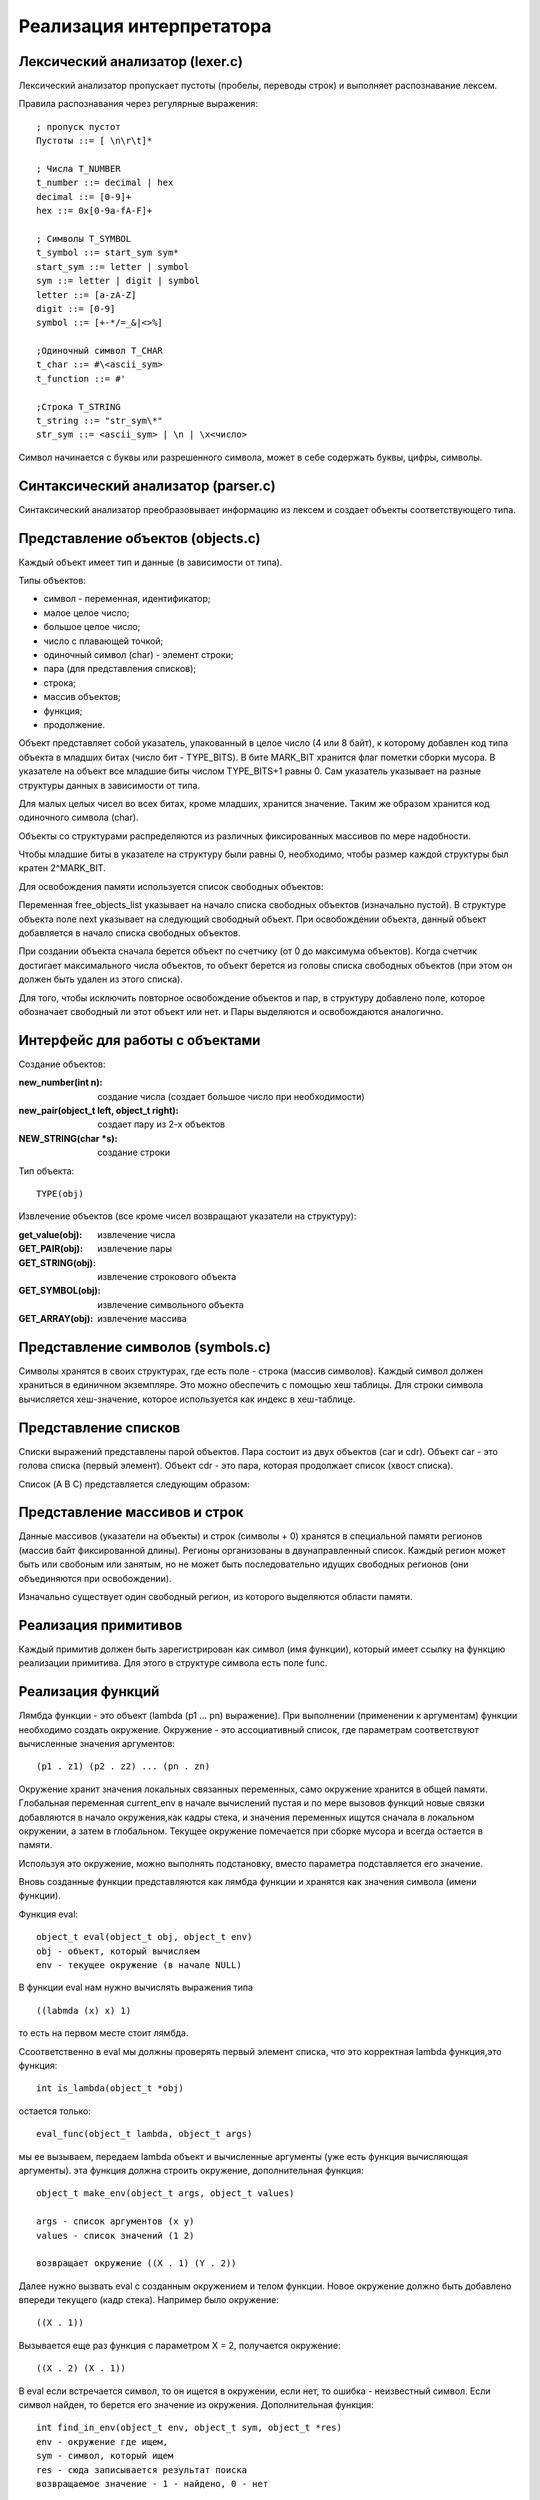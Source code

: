 Реализация интерпретатора
=========================

Лексический анализатор (lexer.c)
--------------------------------

Лексический анализатор пропускает пустоты (пробелы, переводы строк) и выполняет распознавание лексем.

Правила распознавания через регулярные выражения:
::

   ; пропуск пустот
   Пустоты ::= [ \n\r\t]* 

   ; Числа T_NUMBER
   t_number ::= decimal | hex
   decimal ::= [0-9]+
   hex ::= 0x[0-9a-fA-F]+

   ; Символы T_SYMBOL
   t_symbol ::= start_sym sym*
   start_sym ::= letter | symbol
   sym ::= letter | digit | symbol
   letter ::= [a-zA-Z]
   digit ::= [0-9]
   symbol ::= [+-*/=_&|<>%]

   ;Одиночный символ T_CHAR
   t_char ::= #\<ascii_sym>
   t_function ::= #'

   ;Строка T_STRING
   t_string ::= "str_sym\*"
   str_sym ::= <ascii_sym> | \n | \x<число>


Символ начинается с буквы или разрешенного символа, может в себе содержать буквы, цифры, символы.

Синтаксический анализатор (parser.c)
------------------------------------

Синтаксический анализатор преобразовывает информацию из лексем и создает объекты соответствующего типа.

Представление объектов (objects.c)
----------------------------------

Каждый объект имеет тип и данные (в зависимости от типа).

Типы объектов:

* символ - переменная, идентификатор;
* малое целое число;
* большое целое число;
* число с плавающей точкой;
* одиночный символ (char) - элемент строки;
* пара (для представления списков);
* строка;
* массив объектов;
* функция;
* продолжение.

Объект представляет собой указатель, упакованный в целое число (4 или 8 байт), к которому добавлен код типа объекта в младших битах (число бит - TYPE_BITS). В бите MARK_BIT хранится флаг пометки сборки мусора. В указателе на объект все младшие биты числом TYPE_BITS+1 равны 0. Сам указатель указывает на разные структуры данных в зависимости от типа.

Для малых целых чисел во всех битах, кроме младших, хранится значение. Таким же образом хранится код одиночного символа (char).


Объекты со структурами распределяются из различных фиксированных массивов по мере надобности.

Чтобы младшие биты в указателе на структуру были равны 0, необходимо, чтобы размер каждой структуры был кратен 2^MARK_BIT.

Для освобождения памяти используется список свободных объектов:

.. image:: img/objects.png

Переменная free_objects_list указывает на начало списка свободных объектов (изначально пустой). В структуре объекта поле next указывает на следующий свободный объект. При освобождении объекта, данный объект добавляется в начало списка свободных объектов.

При создании объекта сначала берется объект по счетчику (от 0 до максимума объектов). Когда счетчик достигает максимального числа объектов, то объект берется из головы списка свободных объектов (при этом он должен быть удален из этого списка).

Для того, чтобы исключить повторное освобождение объектов и пар, в структуру добавлено поле, которое обозначает свободный ли этот объект или нет.
и
Пары выделяются и освобождаются аналогично.

Интерфейс для работы с объектами
--------------------------------
Создание объектов:

:new_number(int n): создание числа (создает большое число при необходимости)
:new_pair(object_t left, object_t right): создает пару из 2-х объектов
:NEW_STRING(char *s): создание строки

Тип объекта:
::

   TYPE(obj)
   
Извлечение объектов (все кроме чисел возвращают указатели на структуру):

:get_value(obj): извлечение числа
:GET_PAIR(obj): извлечение пары
:GET_STRING(obj): извлечение строкового объекта
:GET_SYMBOL(obj): извлечение символьного объекта
:GET_ARRAY(obj): извлечение массива
		 
Представление символов (symbols.c)
----------------------------------

Символы хранятся в своих структурах, где есть поле - строка (массив символов). Каждый символ должен храниться в единичном экземпляре. Это можно обеспечить с помощью хеш таблицы. Для строки символа вычисляется хеш-значение, которое используется как индекс в хеш-таблице.

Представление списков
---------------------

Списки выражений представлены парой объектов. Пара состоит из двух объектов (car и cdr). Объект car - это голова списка (первый элемент). Объект cdr - это пара, которая продолжает список (хвост списка).

Список (A B C) представляется следующим образом:

.. image:: img/list.jpg

Представление массивов и строк
------------------------------

Данные массивов (указатели на объекты) и строк (символы + 0) хранятся в специальной памяти регионов (массив байт фиксированной длины). Регионы организованы в двунаправленный список. Каждый регион может быть или свобоным или занятым, но не может быть последовательно идущих свободных регионов (они объединяются при освобождении).

Изначально существует один свободный регион, из которого выделяются области памяти.

.. image:: img/regions.png

Реализация примитивов
---------------------

Каждый примитив должен быть зарегистрирован как символ (имя функции), который имеет ссылку на функцию реализации примитива. Для этого в структуре символа есть поле func.

Реализация функций
------------------

Лямбда функции - это объект (lambda (p1 ... pn) выражение). При выполнении (применении к аргументам) функции необходимо создать окружение. Окружение - это ассоциативный список, где параметрам соответствуют вычисленные значения аргументов:
::
   
   (p1 . z1) (p2 . z2) ... (pn . zn)

Окружение хранит значения локальных связанных переменных, само окружение хранится в общей памяти. Глобальная
переменная current_env в начале вычислений пустая и по мере вызовов функций новые связки добавляются в начало
окружения,как кадры стека, и значения переменных ищутся сначала в локальном окружении, а затем в глобальном. Текущее
окружение помечается при сборке мусора и всегда остается в памяти.

Используя это окружение, можно выполнять подстановку, вместо параметра подставляется его значение.

Вновь созданные функции представляются как лямбда функции и хранятся как значения символа (имени функции).

Функция eval:
::

   object_t eval(object_t obj, object_t env)
   obj - объект, который вычисляем
   env - текущее окружение (в начале NULL)

В функции eval нам нужно вычислять выражения типа
::
   
   ((labmda (x) x) 1)
то есть на первом месте стоит лямбда.

Cсоответственно в eval мы должны проверять первый элемент списка, что это корректная lambda функция,это функция:
::

   int is_lambda(object_t *obj)
   
остается только:
::
   
   eval_func(object_t lambda, object_t args)
   
мы ее вызываем, передаем lambda объект и вычисленные аргументы (уже есть функция вычисляющая аргументы).
эта функция должна строить окружение, дополнительная функция:
::

   object_t make_env(object_t args, object_t values)
   
   args - список аргументов (x y)
   values - список значений (1 2)
   
   возвращает окружение ((X . 1) (Y . 2))
   
Далее нужно вызвать eval с созданным окружением и телом функции. Новое окружение должно быть добавлено впереди текущего (кадр стека). Например было окружение:
::

   ((X . 1))

Вызывается еще раз функция с параметром X = 2, получается окружение:
::

   ((X . 2) (X . 1))

В eval если встречается символ, то он ищется в окружении, если нет, то ошибка - неизвестный символ.
Если символ найден, то берется его значение из окружения.
Дополнительная функция:
::
   
   int find_in_env(object_t env, object_t sym, object_t *res)
   env - окружение где ищем,
   sym - символ, который ищем
   res - сюда записывается результат поиска
   возвращаемое значение - 1 - найдено, 0 - нет

Сборка мусора
-------------

В определенные моменты времени происходит сборка мусора: освобождение неиспользуемых объектов. Момент сборки мусора определяется когда число созданных пар с момента последней сборки мусора (allocated_pairs) превышает порог (GC_THRESHOLD). Затем это число обнуляется. Для сборки мусорка используем алгоритм пометки и очистки.

Фаза пометки
^^^^^^^^^^^^

Обходим все занятые символы в таблице символов. Выполняем пометку объектов на которые указывают символы (поле value). Пометка - это дополнительное поле mark в структуре объекта и пары. Если помечается объект-пара, то нужно также рекурсивно пометить левый и правый объект этой пары.

Фаза очистки
^^^^^^^^^^^^

Обходим все выделенные объекты и пары. Если есть пометка, то пометку снимаем. Если нет - то объект и/или пара освобождается.

Продолжения
^^^^^^^^^^^

Продолжение - это объект, который сохраняет в себе место в программе, в которое может быть потом возвращено
управление. Чтобы корректно восстановить управление, необходимо также сохранить окружение, которое было на момент
вычисления.
